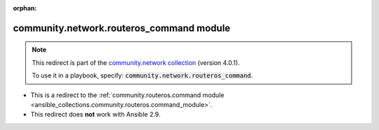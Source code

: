 
.. Document meta

:orphan:

.. Anchors

.. _ansible_collections.community.network.routeros_command_module:

.. Title

community.network.routeros_command module
+++++++++++++++++++++++++++++++++++++++++

.. Collection note

.. note::
    This redirect is part of the `community.network collection <https://galaxy.ansible.com/community/network>`_ (version 4.0.1).

    To use it in a playbook, specify: :code:`community.network.routeros_command`.

- This is a redirect to the :ref:`community.routeros.command module <ansible_collections.community.routeros.command_module>`.
- This redirect does **not** work with Ansible 2.9.
